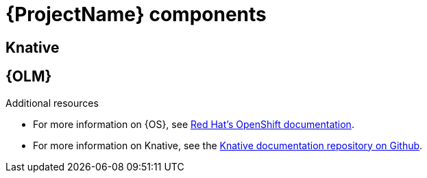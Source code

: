 // Module included in the following assemblies:
//
// <List assemblies here, each on a new line>

[id='ocf-components-{context}']
= {ProjectName} components

== Knative
== {OLM}
//informed by deliverables added by Ben to Jira issue?

.Additional resources

* For more information on {OS}, see link:https://docs.openshift.com/[Red Hat's OpenShift documentation].
* For more information on Knative, see the link:https://github.com/knative/docs[Knative documentation repository on Github].
